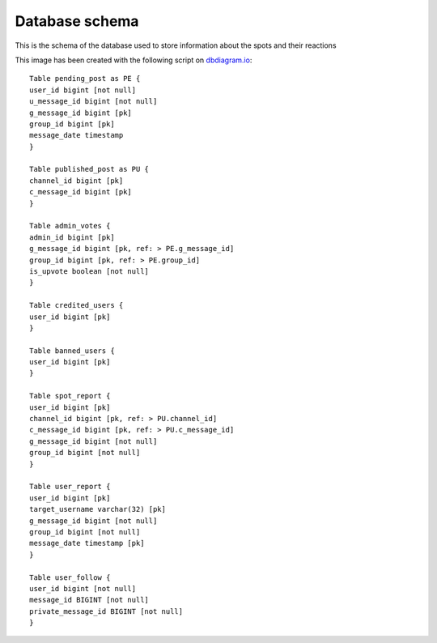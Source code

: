 Database schema
===========================================
This is the schema of the database used to store information about the spots and their reactions

.. image:: _static/img/DbSchema.png
   :target: _static/img/DbSchema.png
   :alt: Database schema

This image has been created with the following script on `dbdiagram.io <https://dbdiagram.io/home>`_::

   Table pending_post as PE {
   user_id bigint [not null]
   u_message_id bigint [not null]
   g_message_id bigint [pk]
   group_id bigint [pk]
   message_date timestamp
   }

   Table published_post as PU {
   channel_id bigint [pk]
   c_message_id bigint [pk]
   }

   Table admin_votes {
   admin_id bigint [pk]
   g_message_id bigint [pk, ref: > PE.g_message_id]
   group_id bigint [pk, ref: > PE.group_id]
   is_upvote boolean [not null]
   }

   Table credited_users {
   user_id bigint [pk]
   }

   Table banned_users {
   user_id bigint [pk]
   }

   Table spot_report {
   user_id bigint [pk]
   channel_id bigint [pk, ref: > PU.channel_id]
   c_message_id bigint [pk, ref: > PU.c_message_id]
   g_message_id bigint [not null]
   group_id bigint [not null]
   }

   Table user_report {
   user_id bigint [pk]
   target_username varchar(32) [pk]
   g_message_id bigint [not null]
   group_id bigint [not null]
   message_date timestamp [pk]
   }

   Table user_follow {
   user_id bigint [not null]
   message_id BIGINT [not null]
   private_message_id BIGINT [not null]
   }
